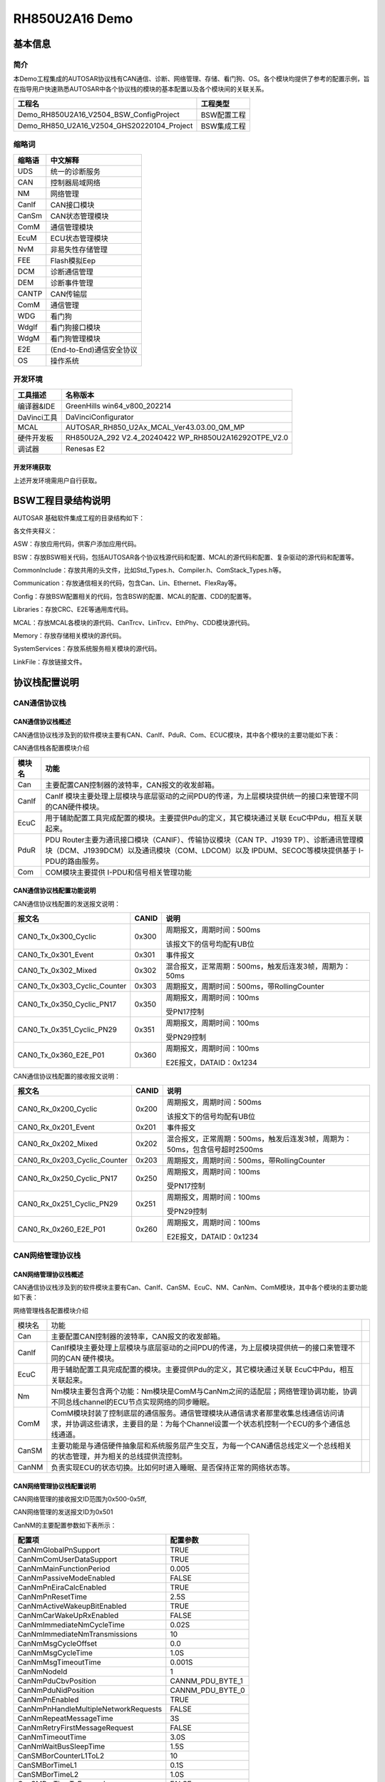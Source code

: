=================================
RH850U2A16 Demo
=================================

基本信息
============

简介
----

本Demo工程集成的AUTOSAR协议栈有CAN通信、诊断、网络管理、存储、看门狗、OS。各个模块均提供了参考的配置示例，旨在指导用户快速熟悉AUTOSAR中各个协议栈的模块的基本配置以及各个模块间的关联关系。

+----------------------------------------------------+-----------------+
| **工程名**                                         | **工程类型**    |
+====================================================+=================+
| Demo_RH850U2A16_V2504_BSW_ConfigProject            | BSW配置工程     |
+----------------------------------------------------+-----------------+
| Demo_RH850_U2A16_V2504_GHS20220104_Project         | BSW集成工程     |
+----------------------------------------------------+-----------------+

缩略词
------

+--------------------------------+-------------------------------------+
| **缩略语**                     | **中文解释**                        |
+================================+=====================================+
| UDS                            | 统一的诊断服务                      |
+--------------------------------+-------------------------------------+
| CAN                            | 控制器局域网络                      |
+--------------------------------+-------------------------------------+
| NM                             | 网络管理                            |
+--------------------------------+-------------------------------------+
| CanIf                          | CAN接口模块                         |
+--------------------------------+-------------------------------------+
| CanSm                          | CAN状态管理模块                     |
+--------------------------------+-------------------------------------+
| ComM                           | 通信管理模块                        |
+--------------------------------+-------------------------------------+
| EcuM                           | ECU状态管理模块                     |
+--------------------------------+-------------------------------------+
| NvM                            | 非易失性存储管理                    |
+--------------------------------+-------------------------------------+
| FEE                            | Flash模拟Eep                        |
+--------------------------------+-------------------------------------+
| DCM                            | 诊断通信管理                        |
+--------------------------------+-------------------------------------+
| DEM                            | 诊断事件管理                        |
+--------------------------------+-------------------------------------+
| CANTP                          | CAN传输层                           |
+--------------------------------+-------------------------------------+
| ComM                           | 通信管理                            |
+--------------------------------+-------------------------------------+
| WDG                            | 看门狗                              |
+--------------------------------+-------------------------------------+
| WdgIf                          | 看门狗接口模块                      |
+--------------------------------+-------------------------------------+
| WdgM                           | 看门狗管理模块                      |
+--------------------------------+-------------------------------------+
| E2E                            | (End-to-End)通信安全协议            |
+--------------------------------+-------------------------------------+
| OS                             | 操作系统                            |
+--------------------------------+-------------------------------------+

开发环境
--------

+--------------+---------------------------------------------------------+
| **工具描述** | **名称版本**                                            |
+==============+=========================================================+
| 编译器&IDE   | GreenHills win64_v800_202214                            |
+--------------+---------------------------------------------------------+
| DaVinci工具  | DaVinciConfigurator                                     |
+--------------+---------------------------------------------------------+
| MCAL         | AUTOSAR_RH850_U2Ax_MCAL_Ver43.03.00_QM_MP               |
+--------------+---------------------------------------------------------+
| 硬件开发板   | RH850U2A_292 V2.4_20240422 WP_RH850U2A16292OTPE_V2.0    |
+--------------+---------------------------------------------------------+
| 调试器       | Renesas E2                                              |
+--------------+---------------------------------------------------------+

开发环境获取
~~~~~~~~~~~~~~~~~~~~

上述开发环境需用户自行获取。

BSW工程目录结构说明
============================

AUTOSAR 基础软件集成工程的目录结构如下：

|image1|

各文件夹释义：

ASW：存放应用代码，供客户添加应用代码。

BSW：存放BSW相关代码，包括AUTOSAR各个协议栈源代码和配置、MCAL的源代码和配置、复杂驱动的源代码和配置等。

|image2|

CommonInclude：存放共用的头文件，比如Std_Types.h、Compiler.h、ComStack_Types.h等。

Communication：存放通信相关的代码，包含Can、Lin、Ethernet、FlexRay等。

|image3|

Config：存放BSW配置相关的代码，包含BSW的配置、MCAL的配置、CDD的配置等。

|image4|

Libraries：存放CRC、E2E等通用库代码。

MCAL：存放MCAL各模块的源代码、CanTrcv、LinTrcv、EthPhy、CDD模块源代码。

|image5|

Memory：存放存储相关模块的源代码。

|image6|

SystemServices：存放系统服务相关模块的源代码。

|image7|

LinkFile：存放链接文件。

|image8|

协议栈配置说明
==============

CAN通信协议栈
-------------

CAN通信协议栈概述
~~~~~~~~~~~~~~~~~~~~~~~~

CAN通信协议栈涉及到的软件模块主要有CAN、CanIf、PduR、Com、ECUC模块，其中各个模块的主要功能如下表：

CAN通信栈各配置模块介绍

+------------+--------------------------------------------------------------------------------------------------+
| **模块名** | **功能**                                                                                         |
+============+==================================================================================================+
| Can        | 主要配置CAN控制器的波特率，CAN报文的收发邮箱。                                                   |
+------------+--------------------------------------------------------------------------------------------------+
| CanIf      | CanIf                                                                                            |
|            | 模块主要处理上层模块与底层驱动的之间PDU的传递，为上层模块提供统一的接口来管理不同的CAN硬件模块。 |
+------------+--------------------------------------------------------------------------------------------------+
| EcuC       | 用于辅助配置工具完成配置的模块。主要提供Pdu的定义，其它模块通过关联 EcuC中Pdu，相互关联起来。    |
+------------+--------------------------------------------------------------------------------------------------+
| PduR       | PDU Router主要为通讯接口模块（CANIF）、传输协议模块（CAN TP、J1939                               |
|            | TP）、诊断通讯管理模块（DCM、J1939DCM）以及通讯模块（COM、LDCOM）以及 IPDUM、SECOC等模块提供基于 |
|            | I-PDU的路由服务。                                                                                |
+------------+--------------------------------------------------------------------------------------------------+
| Com        | COM模块主要提供 I-PDU和信号相关管理功能                                                          |
+------------+--------------------------------------------------------------------------------------------------+

CAN通信协议栈配置功能说明
~~~~~~~~~~~~~~~~~~~~~~~~~~~~~~

CAN通信协议栈配置的发送报文说明：

+------------------------------+-----------+--------------------------------------------------------+
| **报文名**                   | **CANID** | **说明**                                               |
+==============================+===========+========================================================+
| CAN0_Tx_0x300_Cyclic         | 0x300     | 周期报文，周期时间：500ms                              |
|                              |           |                                                        |
|                              |           | 该报文下的信号均配有UB位                               |
+------------------------------+-----------+--------------------------------------------------------+
| CAN0_Tx_0x301_Event          | 0x301     | 事件报文                                               |
+------------------------------+-----------+--------------------------------------------------------+
| CAN0_Tx_0x302_Mixed          | 0x302     | 混合报文，正常周期：500ms，触发后连发3帧，周期为：50ms |
+------------------------------+-----------+--------------------------------------------------------+
| CAN0_Tx_0x303_Cyclic_Counter | 0x303     | 周期报文，周期时间：500ms，带RollingCounter            |
+------------------------------+-----------+--------------------------------------------------------+
| CAN0_Tx_0x350_Cyclic_PN17    | 0x350     | 周期报文，周期时间：100ms                              |
|                              |           |                                                        |
|                              |           | 受PN17控制                                             |
+------------------------------+-----------+--------------------------------------------------------+
| CAN0_Tx_0x351_Cyclic_PN29    | 0x351     | 周期报文，周期时间：100ms                              |
|                              |           |                                                        |
|                              |           | 受PN29控制                                             |
+------------------------------+-----------+--------------------------------------------------------+
| CAN0_Tx_0x360_E2E_P01        | 0x360     | 周期报文，周期时间：100ms                              |
|                              |           |                                                        |
|                              |           | E2E报文，DATAID：0x1234                                |
+------------------------------+-----------+--------------------------------------------------------+

CAN通信协议栈配置的接收报文说明：

+------------------------------+-----------+----------------------------------------------------------------------------+
| **报文名**                   | **CANID** | **说明**                                                                   |
+==============================+===========+============================================================================+
| CAN0_Rx_0x200_Cyclic         | 0x200     | 周期报文，周期时间：500ms                                                  |
|                              |           |                                                                            |
|                              |           | 该报文下的信号均配有UB位                                                   |
+------------------------------+-----------+----------------------------------------------------------------------------+
| CAN0_Rx_0x201_Event          | 0x201     | 事件报文                                                                   |
+------------------------------+-----------+----------------------------------------------------------------------------+
| CAN0_Rx_0x202_Mixed          | 0x202     | 混合报文，正常周期：500ms，触发后连发3帧，周期为：50ms，包含信号超时2500ms |
+------------------------------+-----------+----------------------------------------------------------------------------+
| CAN0_Rx_0x203_Cyclic_Counter | 0x203     | 周期报文，周期时间：500ms，带RollingCounter                                |
+------------------------------+-----------+----------------------------------------------------------------------------+
| CAN0_Rx_0x250_Cyclic_PN17    | 0x250     | 周期报文，周期时间：100ms                                                  |
|                              |           |                                                                            |
|                              |           | 受PN17控制                                                                 |
+------------------------------+-----------+----------------------------------------------------------------------------+
| CAN0_Rx_0x251_Cyclic_PN29    | 0x251     | 周期报文，周期时间：100ms                                                  |
|                              |           |                                                                            |
|                              |           | 受PN29控制                                                                 |
+------------------------------+-----------+----------------------------------------------------------------------------+
| CAN0_Rx_0x260_E2E_P01        | 0x260     | 周期报文，周期时间：100ms                                                  |
|                              |           |                                                                            |
|                              |           | E2E报文，DATAID：0x1234                                                    |
+------------------------------+-----------+----------------------------------------------------------------------------+

CAN网络管理协议栈
----------------------------

CAN网络管理协议栈概述
~~~~~~~~~~~~~~~~~~~~~~~~~

CAN通信协议栈涉及到的软件模块主要有Can、CanIf、CanSM、EcuC、NM、CanNm、ComM模块，其中各个模块的主要功能如下表：

网络管理栈各配置模块介绍

+--------+----------------------------------------------------------------------------------------------------------------------------------------------------------------------------+--+
| 模块名 |                                                                                    功能                                                                                    |  |
+--------+----------------------------------------------------------------------------------------------------------------------------------------------------------------------------+--+
| Can    | 主要配置CAN控制器的波特率，CAN报文的收发邮箱。                                                                                                                             |  |
+--------+----------------------------------------------------------------------------------------------------------------------------------------------------------------------------+--+
| CanIf  | CanIf模块主要处理上层模块与底层驱动的之间PDU的传递，为上层模块提供统一的接口来管理不同的CAN 硬件模块。                                                                     |  |
+--------+----------------------------------------------------------------------------------------------------------------------------------------------------------------------------+--+
| EcuC   | 用于辅助配置工具完成配置的模块。主要提供Pdu的定义，其它模块通过关联 EcuC中Pdu，相互关联起来。                                                                              |  |
+--------+----------------------------------------------------------------------------------------------------------------------------------------------------------------------------+--+
| Nm     | Nm模块主要包含两个功能：Nm模块是ComM与CanNm之间的适配层；网络管理协调功能，协调不同总线channel的ECU节点实现网络的同步睡眠。                                                |  |
+--------+----------------------------------------------------------------------------------------------------------------------------------------------------------------------------+--+
| ComM   | ComM模块封装了控制底层的通信服务。通信管理模块从通信请求者那里收集总线通信访问请求，并协调这些请求，主要目的是：为每个Channel设置一个状态机控制一个ECU的多个通信总线通道。 |  |
+--------+----------------------------------------------------------------------------------------------------------------------------------------------------------------------------+--+
| CanSM  | 主要功能是与通信硬件抽象层和系统服务层产生交互，为每一个CAN通信总线定义一个总线相关的状态管理，并为相关的总线提供流控制。                                                  |  |
+--------+----------------------------------------------------------------------------------------------------------------------------------------------------------------------------+--+
| CanNM  | 负责实现ECU的状态切换。比如何时进入睡眠、是否保持正常的网络状态等。                                                                                                        |  |
+--------+----------------------------------------------------------------------------------------------------------------------------------------------------------------------------+--+

CAN网络管理协议栈配置说明
~~~~~~~~~~~~~~~~~~~~~~~~~~~~~~~

CAN网络管理的接收报文ID范围为0x500-0x5ff,

CAN网络管理的发送报文ID为0x501

CanNM的主要配置参数如下表所示：

+--------------------------------------+---------------------------------+
| 配置项                               | 配置参数                        |
+======================================+=================================+
| CanNmGlobalPnSupport                 | TRUE                            |
+--------------------------------------+---------------------------------+
| CanNmComUserDataSupport              | TRUE                            |
+--------------------------------------+---------------------------------+
| CanNmMainFunctionPeriod              | 0.005                           |
+--------------------------------------+---------------------------------+
| CanNmPassiveModeEnabled              | FALSE                           |
+--------------------------------------+---------------------------------+
| CanNmPnEiraCalcEnabled               | TRUE                            |
+--------------------------------------+---------------------------------+
| CanNmPnResetTime                     | 2.5S                            |
+--------------------------------------+---------------------------------+
| CanNmActiveWakeupBitEnabled          | TRUE                            |
+--------------------------------------+---------------------------------+
| CanNmCarWakeUpRxEnabled              | FALSE                           |
+--------------------------------------+---------------------------------+
| CanNmImmediateNmCycleTime            | 0.02S                           |
+--------------------------------------+---------------------------------+
| CanNmImmediateNmTransmissions        | 10                              |
+--------------------------------------+---------------------------------+
| CanNmMsgCycleOffset                  | 0.0                             |
+--------------------------------------+---------------------------------+
| CanNmMsgCycleTime                    | 1.0S                            |
+--------------------------------------+---------------------------------+
| CanNmMsgTimeoutTime                  | 0.001S                          |
+--------------------------------------+---------------------------------+
| CanNmNodeId                          | 1                               |
+--------------------------------------+---------------------------------+
| CanNmPduCbvPosition                  | CANNM_PDU_BYTE_1                |
+--------------------------------------+---------------------------------+
| CanNmPduNidPosition                  | CANNM_PDU_BYTE_0                |
+--------------------------------------+---------------------------------+
| CanNmPnEnabled                       | TRUE                            |
+--------------------------------------+---------------------------------+
| CanNmPnHandleMultipleNetworkRequests | FALSE                           |
+--------------------------------------+---------------------------------+
| CanNmRepeatMessageTime               | 3S                              |
+--------------------------------------+---------------------------------+
| CanNmRetryFirstMessageRequest        | FALSE                           |
+--------------------------------------+---------------------------------+
| CanNmTimeoutTime                     | 3.0S                            |
+--------------------------------------+---------------------------------+
| CanNmWaitBusSleepTime                | 1.5S                            |
+--------------------------------------+---------------------------------+
| CanSMBorCounterL1ToL2                | 10                              |
+--------------------------------------+---------------------------------+
| CanSMBorTimeL1                       | 0.1S                            |
+--------------------------------------+---------------------------------+
| CanSMBorTimeL2                       | 1.0S                            |
+--------------------------------------+---------------------------------+
| CanSMBorTimeTxEnsured                | FALSE                           |
+--------------------------------------+---------------------------------+
| CanSMEnableBusOffDelay               | FALSE                           |
+--------------------------------------+---------------------------------+

CAN网络管理协议栈休眠唤醒说明
~~~~~~~~~~~~~~~~~~~~~~~~~~~~~~~~~~~~~~

设置唤醒源主要包含两个为远程唤醒和本地唤醒

+-----------------------------------+----------------------------------------+
| 唤醒源                            | 说明                                   |
+===================================+========================================+
| EcuMWakeupSource_CAN              | 被动唤醒，需要检测总线上是否为网管报文 |
+-----------------------------------+----------------------------------------+
| EcuMWakeupSource_Local            | 主动唤醒，用户请求后就会立即请求网络   |
+-----------------------------------+----------------------------------------+

在开发板上，ECU一上电主动请求网络，释放网络后ECU休眠时直接调用Mcu_PerformReset进行复位。

CAN诊断协议栈
-------------------

CAN诊断协议栈概述
~~~~~~~~~~~~~~~~~~~~~

CAN诊断协议栈涉及到的软件模块主要有Can、CanIf、CanTP、EcuC、DCM、DEM模块，其中各个模块的主要功能如下表：

诊断栈各配置模块介绍

+---------------------+------------------------------------------------------------------------------------------------------------------+
| 模块名              | 功能                                                                                                             |
+=====================+==================================================================================================================+
| Can                 | 主要配置CAN控制器的波特率，CAN报文的收发邮箱。                                                                   |
+---------------------+------------------------------------------------------------------------------------------------------------------+
| CanIf               | CanIf模块主要处理上层模块与底层驱动的之间PDU的传递，为上层模块提供统一的接口来管理不同的CAN硬件模块。            |
+---------------------+------------------------------------------------------------------------------------------------------------------+
| EcuC                | 用于辅助配置工具完成配置的模块。主要提供Pdu的定义，其它模块通过关联EcuC中Pdu，相互关联起来。                     |
+---------------------+------------------------------------------------------------------------------------------------------------------+
| PduR                | PDU Router主要为通讯接口模块（CANIF）、传输协议模块（CAN TP、J1939                                               |
|                     | TP）、诊断通讯管理模块（DCM、J1939DCM）以及通讯模块（COM、LDCOM）以及IPDUM、SECOC等模块提供基于I-PDU的路由服务。 |
+---------------------+------------------------------------------------------------------------------------------------------------------+
| CanTp               | CANTP模块实现依据ISO15765-2 标准规范中定义的CAN总线数据在传输层的数据接收发送功能。                              |
+---------------------+------------------------------------------------------------------------------------------------------------------+
| Dcm                 | 依据ISO15765-3和ISO14229-1标准描述，实现诊断请求报文的解析，响应(正响应和负响应)与执行。                         |
+---------------------+------------------------------------------------------------------------------------------------------------------+
| Dem                 | 实现诊断故障的存储与管理功能，提供API接口供其他模块读取DTC和对应的冻结帧数据和扩展数据。                         |
+---------------------+------------------------------------------------------------------------------------------------------------------+

CAN诊断协议栈配置说明
~~~~~~~~~~~~~~~~~~~~~~~~~~~~~~~~~

CAN诊断协议栈的CANID如下表：

+------------------------------------+---------------------------------+
| CANID类型                          | CANID                           |
+====================================+=================================+
| 物理寻址Physical Request CAN ID    | 0x708                           |
+------------------------------------+---------------------------------+
| 功能寻址Functional Request CAN ID  | 0x7DF                           |
+------------------------------------+---------------------------------+
| 物理响应Physical Response CAN ID   | 0x709                           |
+------------------------------------+---------------------------------+

Demo工程中配置的诊断服务有如下表所示：

|image9|

+---------------------------------------------------------------------------------------------------------+
| **Application Layer Timing Parameters**                                                                 |
|                                                                                                         |
| **应用层会话管理计时器参数**                                                                            |
+===================+=====================+====================+=====================+====================+
|                   | **Symbol**          | **Min**            | **Max/Timeout**     | **Unit**           |
|                   |                     |                    |                     |                    |
|                   | **符号**            | **最小值**         | **最大值/超时时间** | **单位**           |
+-------------------+---------------------+--------------------+---------------------+--------------------+
| **ECU             | P2\ :sub:`Server`   | N/A                | 50                  | ms                 |
| 电控单元**        |                     |                    |                     |                    |
|                   +---------------------+--------------------+---------------------+--------------------+
|                   | P2\*\ :sub:`Server` | N/A                | 5000                | ms                 |
|                   +---------------------+--------------------+---------------------+--------------------+
|                   | S3\ :sub:`Server`   | N/A                | 5000                | ms                 |
+-------------------+---------------------+--------------------+---------------------+--------------------+
|                                                                                                         |
+---------------------------------------------------------------------------------------------------------+
| **Network Layer Timing Parameters**                                                                     |
|                                                                                                         |
| **网络层定时器参数**                                                                                    |
+-------------------+---------------------+--------------------+---------------------+--------------------+
|                   | **Symbol**          | **Timeout**        | **Performance       | **Unit**           |
|                   |                     |                    | Requirement**       |                    |
|                   | **符号**            | **超时时间**       |                     | **单位**           |
|                   |                     |                    | **性能要求**        |                    |
+-------------------+---------------------+--------------------+---------------------+--------------------+
| **ECU             | N_As/N_Ar           | 70                 | ——                  | ms                 |
| 电控单元**        |                     |                    |                     |                    |
|                   +---------------------+--------------------+---------------------+--------------------+
|                   | N_Bs                | 150                | ——                  | ms                 |
|                   +---------------------+--------------------+---------------------+--------------------+
|                   | N_Br                | ——                 | < 70                | ms                 |
|                   +---------------------+--------------------+---------------------+--------------------+
|                   | N_Cs                | ——                 | < 150               | ms                 |
|                   +---------------------+--------------------+---------------------+--------------------+
|                   | N_Cr                | 150                | ——                  | ms                 |
+-------------------+---------------------+--------------------+---------------------+--------------------+
|                   |                     |                    |                     |                    |
+-------------------+---------------------+--------------------+---------------------+--------------------+
| **Other parameters**                                                                                    |
|                                                                                                         |
| **其它参数**                                                                                            |
+-------------------+---------------------+--------------------+---------------------+--------------------+
|                   | **Symbol**          | **Parameter**      | **Value**           | **Unit**           |
|                   |                     |                    |                     |                    |
|                   | **符号**            | **参数**           | **值**              | **单位**           |
+-------------------+---------------------+--------------------+---------------------+--------------------+
| **ECU电控单元**   | BS                  | Block Size         | 0                   | ——                 |
|                   +---------------------+--------------------+---------------------+--------------------+
|                   | STmin               | Minimum Separation | 10                  | ms                 |
|                   |                     | Time               |                     |                    |
|                   +---------------------+--------------------+---------------------+--------------------+
|                   | Fill                | Padding            | 0xAA                | ——                 |
|                   | bytes(发送数据填充) |                    |                     |                    |
|                   +---------------------+--------------------+---------------------+--------------------+
|                   | 接收填充值检查      | ON/OFF             | OFF                 | ——                 |
|                   +---------------------+--------------------+---------------------+--------------------+
|                   | Fill                | Padding            | ——                  | ——                 |
|                   | bytes(接收数据填充) |                    |                     |                    |
|                   +---------------------+--------------------+---------------------+--------------------+
|                   | 诊断报文长度        | Byze Size          | 8                   | ——                 |
|                   +---------------------+--------------------+---------------------+--------------------+
|                   | 诊断报文长度检查    | ON/OFF             | ON                  | ——                 |
|                   +---------------------+--------------------+---------------------+--------------------+
|                   | DCM接收BUFFER最大值 | Byze Size          | 1024                | ——                 |
|                   +---------------------+--------------------+---------------------+--------------------+
|                   | DCM发送BUFFER最大值 | Byze Size          | 1024                | ——                 |
|                   +---------------------+--------------------+---------------------+--------------------+
|                   | TP半双工                                                                            |
+-------------------+-------------------------------------------------------------------------------------+

CAN诊断时间参数如下:

安全访问算法配置信息如下：

Mask配置值

+--------------------------------+
| Mask = 0x5555AAAAu             |
+--------------------------------+

密钥算法（根据Seed计算Key）如下，其中seed为输入的种子。

安全算法

+--------------------------------+
| Key = Seed & Mask              |
+--------------------------------+

.. note::
  密钥错误最大失败次数为3，达到最大失败次数启动延时时间为10S；连续请求种子错误计数不加1，种子相同，延时时间过后错误计数清零。

DID列表：

|image10|

IO DID列表：

|image11|

RID列表：
|image12|

DTC列表：
|image13|

.. note::
   DTC格式：01，ISO 14229；DTC status支持的bit位仅bit7不支持，0x7F；

DTC扩展数据：

|image14|

DTC快照：

|image15|

存储协议栈
--------------

存储协议栈概述
~~~~~~~~~~~~~~~~~~~~

存储协议栈涉及到的软件模块主要有Flash、FEE、NvM模块，其中各个模块的主要功能如下表：

NvM 各配置模块介绍

+------------+-------------------------------------------------------------+
| **模块名** | **功能**                                                    |
+============+=============================================================+
| Flash      | 提供对Flash的读，写，擦相关操作服务。                       |
+------------+-------------------------------------------------------------+
| FEE        | 为上层提供虚拟线性地址空间和统一的存储分配方案。            |
+------------+-------------------------------------------------------------+
| NvM        | 非易失性数据的存储和管理。                                  |
+------------+-------------------------------------------------------------+

存储协议栈配置说明
~~~~~~~~~~~~~~~~~~~~~~

存储协议栈中主要配置了如下NvMBlock:

+-----------------------------------+---------------------------------------+
| **NvMBlock名**                    | **作用**                              |
+===================================+=======================================+
| NvMBlock_ConfigID                 | NvM管理                               |
+-----------------------------------+---------------------------------------+
| NvMBlock_Dem_Data                 | 用来存放Dem的数据                     |
+-----------------------------------+---------------------------------------+
| NvMBlock_Dem_Status               | 用来存放Dem的状态                     |
+-----------------------------------+---------------------------------------+
| NvMBlock_Dcm                      | 用来存放Dcm的数据（暂未使用）         |
+-----------------------------------+---------------------------------------+
| NvMBlock_SecurityLevel01          | 用来存放安全等级1错误计数（暂未使用） |
+-----------------------------------+---------------------------------------+
| NvMBlock_SecurityLevel02          | 用来存放安全等级2错误计数（暂未使用） |
+-----------------------------------+---------------------------------------+
| NvMBlock_Did_0xF190               | 用来存放DID 0xF190的数据              |
+-----------------------------------+---------------------------------------+
| NvMBlock_Did_0xF183               | 用来存放DID 0xF183的数据              |
+-----------------------------------+---------------------------------------+

看门狗协议栈
---------------

看门狗协议栈概述
~~~~~~~~~~~~~~~~~~~~

看门狗协议栈是一种用于监控和保护系统运行状态的机制。它通过监控软件执行的稳定性和正确性确保了在系统发生故障时能迅速采取恢复措施。

Wdg协议栈主要涉及到的模块为Wdg、WdgIf 、WdgM
，其中各个模块的主要功能如下表：

Wdg 看门狗协议栈各配置模块介绍

+------------+-------------------------------------------------------------------------------------------------+
| **模块名** | **功能**                                                                                        |
+============+=================================================================================================+
| Wdg        | Wdg 属于MCAL的一部分，用于完成看门狗初始化，模式设置以及喂狗设置等。                            |
+------------+-------------------------------------------------------------------------------------------------+
| WdgIf      | WdgIf                                                                                           |
|            | 模块属于ECU抽象层，能够允许上层WdgM模块来同时处理多个看门狗实体，比如外部看门狗或者内部看门狗。 |
+------------+-------------------------------------------------------------------------------------------------+
| WdgM       | WdgM 模块从硬件看门狗实体监控的过程抽象出来完成软件程序执行监控抽象。                           |
+------------+-------------------------------------------------------------------------------------------------+

看门狗协议栈配置说明
~~~~~~~~~~~~~~~~~~~~~~~~~~

看门狗协议栈中配置了一个Alive supervision用于监控定期软件的时间。

.. table:: Alive监控参数配置

   +--------------+-----------------------------------------------+------------------+----------------+--------------+------------------+------------------+------------------+----------------+----------------+
   | **监控类型** | **描述**                                      | **监控实体个数** | **监控点个数** | **参考周期** | **监控失败门限** | **监控失效门限** | **期望执行次数** | **次数上偏差** | **次数下偏差** |
   +==============+===============================================+==================+================+==============+==================+==================+==================+================+================+
   | Alive 监控   | 监控一次mainfunction周期alive监控点执行的次数 | 1                | 1              | 1            | 0                | 0                | 1                | 0              | 0              |
   +--------------+-----------------------------------------------+------------------+----------------+--------------+------------------+------------------+------------------+----------------+----------------+

OS协议栈
--------

OS协议栈概述
~~~~~~~~~~~~

AUTOSAR
OS主要负责任务管理和中断管理功能；实现包括以下模块:Task、Isr、Countor、Alarm、ScheduleTable、Event、Resource等。

OS协议栈配置说明
~~~~~~~~~~~~~~~~~~~~

OsTask配置

+--------------------------------+--------------+----------------+--------------+---------------------+----------+
| **Name**                       | **Priority** | **Stack        | **Preemptive | **OsTaskAutostart** | **Core** |
|                                |              | Size[4Bytes]** | Poilcy**     |                     |          |
+================================+==============+================+==============+=====================+==========+
| iSoft_Auto_DEFAULT_OsTask_Init | 1            | 512            | NON          | True                | 0        |
+--------------------------------+--------------+----------------+--------------+---------------------+----------+
| iSoft_Auto_OsTask_1ms_BSW      | 4            | 512            | FULL         | False               | 0        |
+--------------------------------+--------------+----------------+--------------+---------------------+----------+
| iSoft_Auto_OsTask_5ms_BSW      | 3            | 512            | FULL         | False               | 0        |
+--------------------------------+--------------+----------------+--------------+---------------------+----------+
| iSoft_Auto_OsTask_10ms_BSW     | 2            | 512            | FULL         | False               | 0        |
+--------------------------------+--------------+----------------+--------------+---------------------+----------+
| iSoft_Auto_OsTask_100ms        | 1            | 512            | FULL         | False               | 0        |
+--------------------------------+--------------+----------------+--------------+---------------------+----------+
| OsTask_100ms_c1                | 1            | 256            | FULL         | False               | 1        |
+--------------------------------+--------------+----------------+--------------+---------------------+----------+
| OsTask_100ms_c2                | 1            | 256            | FULL         | False               | 2        |
+--------------------------------+--------------+----------------+--------------+---------------------+----------+
| OsTask_100ms_c3                | 1            | 256            | FULL         | False               | 3        |
+--------------------------------+--------------+----------------+--------------+---------------------+----------+

OsIsr配置

+--------------+--------------+----------------+--------------+----------+----------+
| **Name**     | **Category** | **Stack        | **Priority** | **Nested | **Core** |
|              |              | Size[4Bytes]** |              | Enable** |          |
+==============+==============+================+==============+==========+==========+
| RCANGERR0    | GATEGORY_2   | 512            | 1            | False    | 0        |
+--------------+--------------+----------------+--------------+----------+----------+
| RCANGRECC0   | GATEGORY_2   | 512            | 2            | False    | 0        |
+--------------+--------------+----------------+--------------+----------+----------+
| RCAN2ERR     | GATEGORY_2   | 512            | 3            | False    | 0        |
+--------------+--------------+----------------+--------------+----------+----------+
| RCAN2REC     | GATEGORY_2   | 512            | 4            | False    | 0        |
+--------------+--------------+----------------+--------------+----------+----------+
| RCAN2TRX     | GATEGORY_2   | 512            | 5            | False    | 0        |
+--------------+--------------+----------------+--------------+----------+----------+
| WDTB0TIT     | GATEGORY_2   | 512            | 6            | False    | 0        |
+--------------+--------------+----------------+--------------+----------+----------+

OsAlarm配置

+-----------------------------+-----------------------------------------+--------------------------------------+----------+
| **Name**                    | **Set Event**                           | **Set Event Task**                   | **Core** |
+=============================+=========================+===============+============+============+============+==========+
| iSoft_Auto_OsAlarm_1ms_BSW  | iSoft_Auto_OsTask_1ms_BSW               | iSoft_Auto_OsTask_1ms_BSW            | 0        |
+-----------------------------+-----------------------------------------+--------------------------------------+----------+
| iSoft_Auto_OsAlarm_5ms_BSW  | iSoft_Auto_OsTask_5ms_BSW               | iSoft_Auto_OsTask_5ms_BSW            | 0        |
+-----------------------------+-----------------------------------------+--------------------------------------+----------+
| iSoft_Auto_OsAlarm_10ms_BSW | iSoft_Auto_OsTask_10ms_BSW              | iSoft_Auto_OsTask_10ms_BSW           | 0        |
+-----------------------------+-------------------------+---------------+------------+------------+------------+----------+
| **Name**                    | **Activate Task**       | **OsAlarmAutostart**       | **Start    | **Cycle    | **Core** |
|                             |                         |                            | Time**     | Time**     |          |
+-----------------------------+-------------------------+----------------------------+------------+------------+----------+
| iSoft_Auto_OsAlarm_100ms    | iSoft_Auto_OsTask_100ms | True                       | 100        | 100        | 0        |
+-----------------------------+-------------------------+----------------------------+------------+------------+----------+
| OsAlarm_100ms_c1            | OsTask_100ms_c1         | True                       | 100        | 100        | 1        |
+-----------------------------+-------------------------+----------------------------+------------+------------+----------+
| OsAlarm_100ms_c2            | OsTask_100ms_c2         | True                       | 100        | 100        | 2        |
+-----------------------------+-------------------------+----------------------------+------------+------------+----------+
| OsAlarm_100ms_c3            | OsTask_100ms_c3         | True                       | 100        | 100        | 3        |
+-----------------------------+-------------------------+----------------------------+------------+------------+----------+

工程验证
============

编译及下载
--------------

将BSW工程导入IDE后点击Build Project即可编译工程。

|image16|

编译通过后点击Debug下载工程。（根据使用的调试器配置）

|image17|

OS任务
------

工程中执行的OS任务在

Demo_RH850_U2A16_V2504_GHS20220104_Project
\\BSW\\Config\\BSW_Config\\RTE\\SchM路径下的Rte.c文件中，用户可以自行在相关的任务中添加自己需要实现的功能。

|image18|

工程运行验证
----------------

正确连接开发板并成功下载运行后，使用通信测试验证工具接收板子发出的报文，可以收到如下报文。

|image19|

.. |image1| image:: /_static/工程说明/小满RH850U2A16_R7F702300BFABA_C示例工程说明/image1.png
   :width: 5.92451in
   :height: 3.42669in
.. |image2| image:: /_static/工程说明/小满RH850U2A16_R7F702300BFABA_C示例工程说明/image2.png
   :width: 5.77794in
   :height: 2.0483in
.. |image3| image:: /_static/工程说明/小满RH850U2A16_R7F702300BFABA_C示例工程说明/image3.png
   :width: 5.49716in
   :height: 0.85396in
.. |image4| image:: /_static/工程说明/小满RH850U2A16_R7F702300BFABA_C示例工程说明/image4.png
   :width: 5.57044in
   :height: 0.78933in
.. |image5| image:: /_static/工程说明/小满RH850U2A16_R7F702300BFABA_C示例工程说明/image5.png
   :width: 5.97435in
   :height: 3.04786in
.. |image6| image:: /_static/工程说明/小满RH850U2A16_R7F702300BFABA_C示例工程说明/image6.png
   :width: 6.0824in
   :height: 0.94113in
.. |image7| image:: /_static/工程说明/小满RH850U2A16_R7F702300BFABA_C示例工程说明/image7.png
   :width: 5.33763in
   :height: 1.96725in
.. |image8| image:: /_static/工程说明/小满RH850U2A16_R7F702300BFABA_C示例工程说明/image8.png
   :width: 5.34263in
   :height: 1.31181in
.. |image9| image:: /_static/工程说明/小满RH850U2A16_R7F702300BFABA_C示例工程说明/image9.png
   :width: 6.74167in
   :height: 7.26667in
.. |image10| image:: /_static/工程说明/小满RH850U2A16_R7F702300BFABA_C示例工程说明/image10.png
   :width: 6.59167in
   :height: 3.96806in
.. |image11| image:: /_static/工程说明/小满RH850U2A16_R7F702300BFABA_C示例工程说明/image11.png
   :width: 6.64097in
   :height: 2.79097in
.. |image12| image:: /_static/工程说明/小满RH850U2A16_R7F702300BFABA_C示例工程说明/image12.png
   :width: 6.69722in
   :height: 1.58472in
.. |image13| image:: /_static/工程说明/小满RH850U2A16_R7F702300BFABA_C示例工程说明/image13.png
   :width: 6.77222in
   :height: 3.52917in
.. |image14| image:: /_static/工程说明/小满RH850U2A16_R7F702300BFABA_C示例工程说明/image14.png
   :width: 7.25833in
   :height: 1.36111in
.. |image15| image:: /_static/工程说明/小满RH850U2A16_R7F702300BFABA_C示例工程说明/image15.png
   :width: 7.03194in
   :height: 2.23819in
.. |image16| image:: /_static/工程说明/小满RH850U2A16_R7F702300BFABA_C示例工程说明/image16.png
   :width: 6.26324in
   :height: 2.06777in
.. |image17| image:: /_static/工程说明/小满RH850U2A16_R7F702300BFABA_C示例工程说明/image17.png
   :width: 6.18095in
   :height: 1.72524in
.. |image18| image:: /_static/工程说明/小满RH850U2A16_R7F702300BFABA_C示例工程说明/image18.png
   :width: 5.94792in
   :height: 6.15764in
.. |image19| image:: /_static/工程说明/小满RH850U2A16_R7F702300BFABA_C示例工程说明/image19.png
   :width: 6.77153in
   :height: 1.82847in
